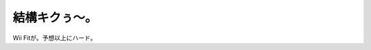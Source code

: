 結構キクぅ～。
==============

Wii Fitが。予想以上にハード。






.. author:: default
.. categories:: life
.. tags::
.. comments::
